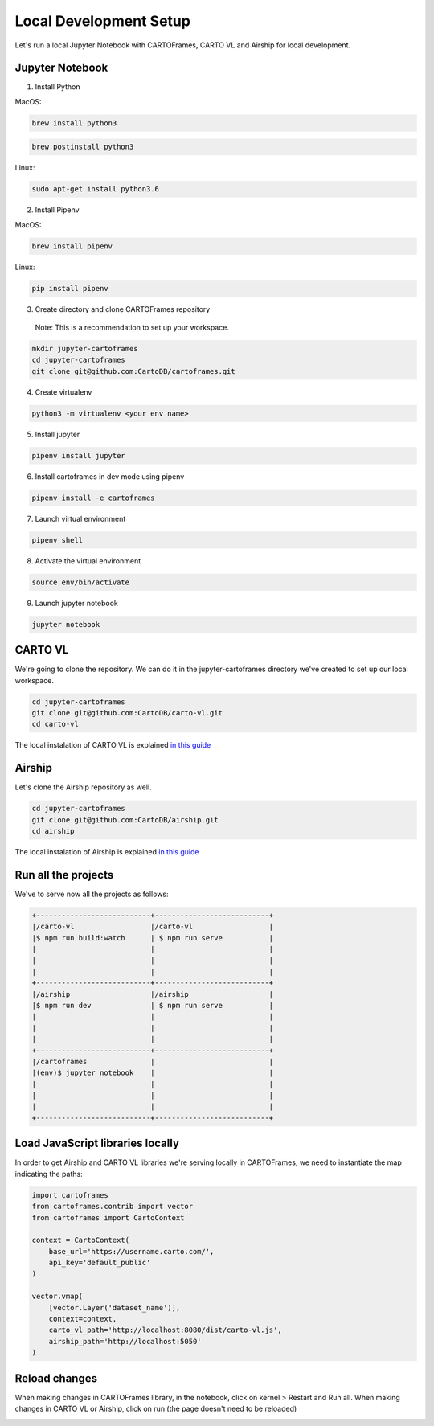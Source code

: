 Local Development Setup
=======================

Let's run a local Jupyter Notebook with CARTOFrames, CARTO VL and Airship for local development.

Jupyter Notebook
^^^^^^^^^^^^^^^^

1. Install Python

MacOS:

.. code::

  brew install python3

.. code::

  brew postinstall python3

Linux:

.. code::

  sudo apt-get install python3.6

2. Install Pipenv

MacOS:

.. code::

  brew install pipenv

Linux:

.. code::

  pip install pipenv

3. Create directory and clone CARTOFrames repository

  Note: This is a recommendation to set up your workspace.

.. code::

  mkdir jupyter-cartoframes
  cd jupyter-cartoframes
  git clone git@github.com:CartoDB/cartoframes.git

4. Create virtualenv

.. code::
  
  python3 -m virtualenv <your env name>

5. Install jupyter 

.. code::

  pipenv install jupyter

6. Install cartoframes in dev mode using pipenv

.. code::

  pipenv install -e cartoframes

7. Launch virtual environment

.. code::

  pipenv shell

8. Activate the virtual environment

.. code::

  source env/bin/activate

9. Launch jupyter notebook

.. code::

  jupyter notebook


CARTO VL
^^^^^^^^

We're going to clone the repository. We can do it in the jupyter-cartoframes directory we've created to set up our local workspace.

.. code::

  cd jupyter-cartoframes
  git clone git@github.com:CartoDB/carto-vl.git
  cd carto-vl


The local instalation of CARTO VL is explained `in this guide <https://github.com/CartoDB/carto-vl/blob/master/DEVELOPERS.md/>`__ 

Airship
^^^^^^^^

Let's clone the Airship repository as well.

.. code::

  cd jupyter-cartoframes
  git clone git@github.com:CartoDB/airship.git
  cd airship


The local instalation of Airship is explained `in this guide <https://github.com/CartoDB/airship/blob/master/DEVELOPERS.md/>`__ 

Run all the projects
^^^^^^^^^^^^^^^^^^^^

We've to serve now all the projects as follows:

.. code::

  +---------------------------+---------------------------+
  |/carto-vl                  |/carto-vl                  |
  |$ npm run build:watch      | $ npm run serve           |
  |                           |                           |
  |                           |                           |
  |                           |                           |
  +---------------------------+---------------------------+
  |/airship                   |/airship                   |
  |$ npm run dev              | $ npm run serve           |
  |                           |                           |
  |                           |                           |
  |                           |                           |
  +---------------------------+---------------------------+
  |/cartoframes               |                           |
  |(env)$ jupyter notebook    |                           |
  |                           |                           |
  |                           |                           |
  |                           |                           |
  +---------------------------+---------------------------+

Load JavaScript libraries locally
^^^^^^^^^^^^^^^^^^^^^^^^^^^^^^^^^

In order to get Airship and CARTO VL libraries we're serving locally in CARTOFrames, we need to instantiate the map indicating the paths:

.. code:: python

  import cartoframes
  from cartoframes.contrib import vector
  from cartoframes import CartoContext

  context = CartoContext(
      base_url='https://username.carto.com/', 
      api_key='default_public'
  )

  vector.vmap(
      [vector.Layer('dataset_name')],
      context=context,
      carto_vl_path='http://localhost:8080/dist/carto-vl.js',
      airship_path='http://localhost:5050'
  )

Reload changes
^^^^^^^^^^^^^^

When making changes in CARTOFrames library, in the notebook, click on kernel > Restart and Run all. When making changes in CARTO VL or Airship, click on run (the page doesn't need to be reloaded)

.. image:: img/local_setup/local_setup.png
   :alt: jupyter notebook with CARTOFrames, CARTO VL and Airship
